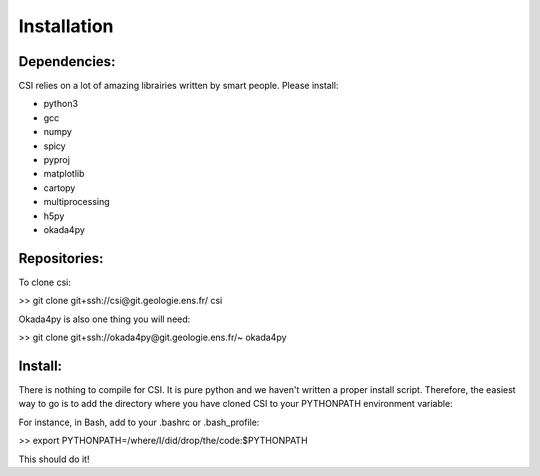 Installation
===============================

Dependencies:
-------------

CSI relies on a lot of amazing librairies written by smart people. Please install:

- python3
- gcc
- numpy
- spicy
- pyproj
- matplotlib
- cartopy
- multiprocessing
- h5py
- okada4py

Repositories:
-------------

To clone csi:

>> git clone git+ssh://csi@git.geologie.ens.fr/ csi

Okada4py is also one thing you will need:

>> git clone git+ssh://okada4py@git.geologie.ens.fr/~ okada4py

Install:
--------

There is nothing to compile for CSI. It is pure python and we haven't written a proper install script.
Therefore, the easiest way to go is to add the directory where you have cloned CSI to your PYTHONPATH environment variable:

For instance, in Bash, add to your .bashrc or .bash_profile:

>> export PYTHONPATH=/where/I/did/drop/the/code:$PYTHONPATH

This should do it!

